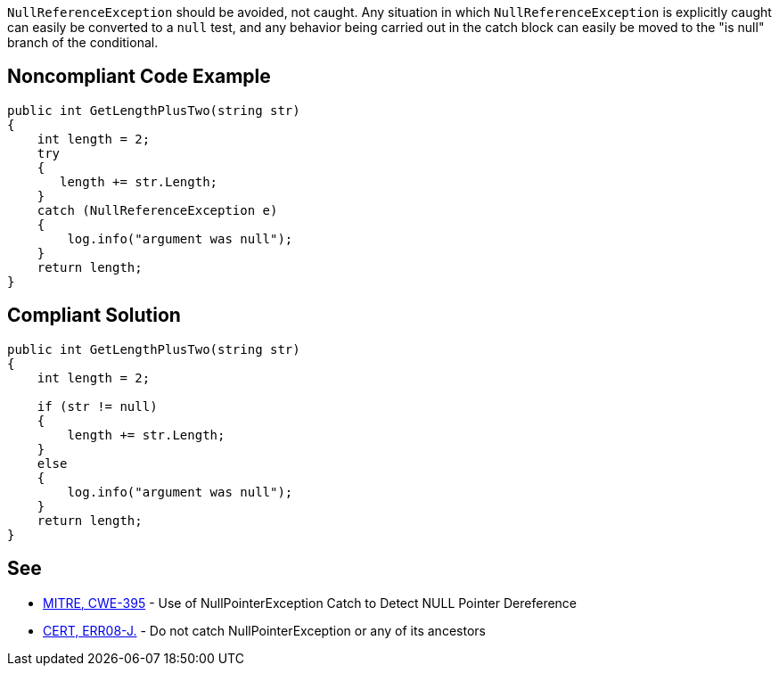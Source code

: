 ``NullReferenceException`` should be avoided, not caught. Any situation in which ``NullReferenceException`` is explicitly caught can easily be converted to a ``null`` test, and any behavior being carried out in the catch block can easily be moved to the "is null" branch of the conditional.

== Noncompliant Code Example

----
public int GetLengthPlusTwo(string str) 
{
    int length = 2;
    try 
    {
       length += str.Length;
    }
    catch (NullReferenceException e) 
    {
        log.info("argument was null");
    }
    return length;
}
----

== Compliant Solution

----
public int GetLengthPlusTwo(string str) 
{
    int length = 2;

    if (str != null) 
    {
        length += str.Length;
    }
    else 
    {
        log.info("argument was null");
    }
    return length;
}
----

== See

* http://cwe.mitre.org/data/definitions/395.html[MITRE, CWE-395] - Use of NullPointerException Catch to Detect NULL Pointer Dereference
* https://wiki.sei.cmu.edu/confluence/x/_TdGBQ[CERT, ERR08-J.] - Do not catch NullPointerException or any of its ancestors
